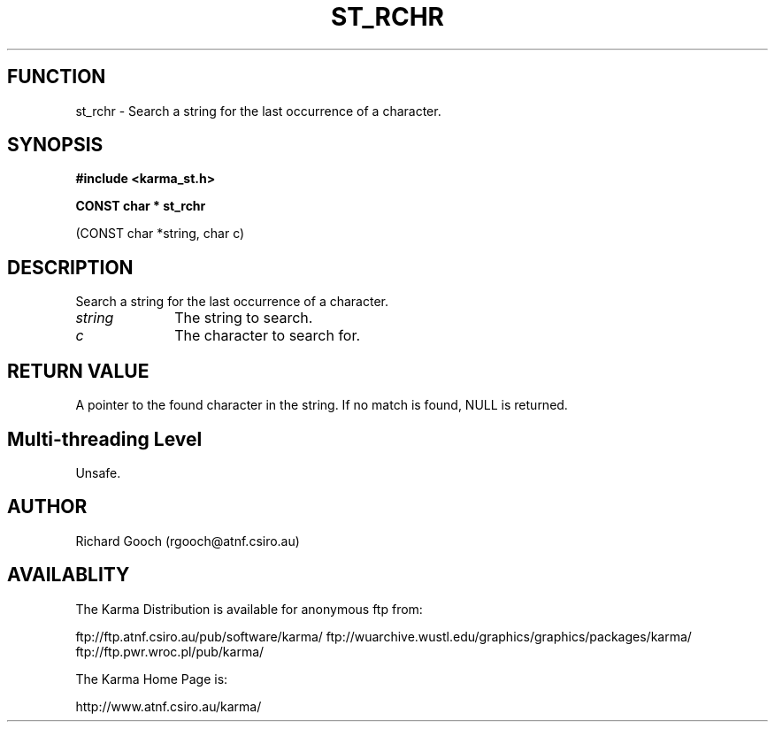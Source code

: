 .TH ST_RCHR 3 "13 Nov 2005" "Karma Distribution"
.SH FUNCTION
st_rchr \- Search a string for the last occurrence of a character.
.SH SYNOPSIS
.B #include <karma_st.h>
.sp
.B CONST char * st_rchr
.sp
(CONST char *string, char c)
.SH DESCRIPTION
Search a string for the last occurrence of a character.
.IP \fIstring\fP 1i
The string to search.
.IP \fIc\fP 1i
The character to search for.
.SH RETURN VALUE
A pointer to the found character in the string. If no match is
found, NULL is returned.
.SH Multi-threading Level
Unsafe.
.SH AUTHOR
Richard Gooch (rgooch@atnf.csiro.au)
.SH AVAILABLITY
The Karma Distribution is available for anonymous ftp from:

ftp://ftp.atnf.csiro.au/pub/software/karma/
ftp://wuarchive.wustl.edu/graphics/graphics/packages/karma/
ftp://ftp.pwr.wroc.pl/pub/karma/

The Karma Home Page is:

http://www.atnf.csiro.au/karma/
